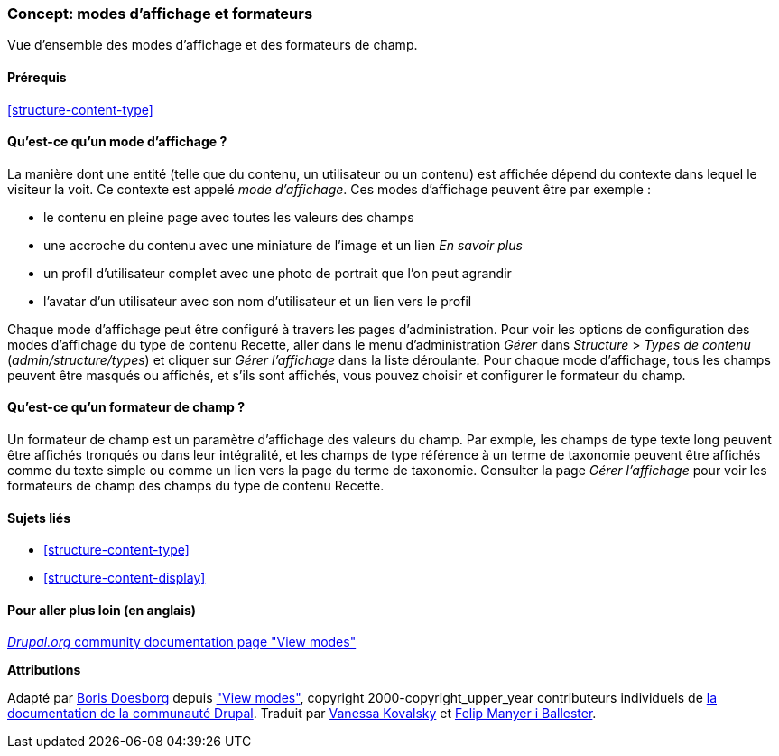 [[structure-view-modes]]

=== Concept: modes d'affichage et formateurs

[role="summary"]
Vue d'ensemble des modes d'affichage et des formateurs de champ.

(((mode d'affichage,vue d'ensemble)))
(((Mode d'affichage d'une entité,vue d'ensemble)))
(((Formateur,vue d'ensemble)))
(((Formateur de champ,vue d'ensemble)))

==== Prérequis

<<structure-content-type>>

==== Qu'est-ce qu'un mode d'affichage ?

La manière dont une entité (telle que du contenu, un utilisateur ou un contenu)
est affichée dépend du contexte dans lequel le visiteur la voit. Ce contexte est
appelé _mode d'affichage_. Ces modes d'affichage peuvent être par exemple :

* le contenu en pleine page avec toutes les valeurs des champs
* une accroche du contenu avec une miniature de l'image et un lien _En savoir plus_
* un profil d'utilisateur complet avec une photo de portrait que l'on peut agrandir
* l'avatar d'un utilisateur avec son nom d'utilisateur et un lien vers le profil

Chaque mode d'affichage peut être configuré à travers les pages
d'administration. Pour voir les options de configuration des modes d'affichage
du type de contenu Recette, aller dans le menu d'administration _Gérer_ dans
_Structure_ > _Types de contenu_ (_admin/structure/types_) et cliquer sur _Gérer
l'affichage_ dans la liste déroulante. Pour chaque mode d'affichage, tous les
champs peuvent être masqués ou affichés, et s'ils sont affichés, vous pouvez
choisir et configurer le formateur du champ.

==== Qu'est-ce qu'un formateur de champ ?

Un formateur de champ est un paramètre d'affichage des valeurs du champ. Par
exmple, les champs de type texte long peuvent être affichés tronqués ou dans
leur intégralité, et les champs de type référence à un terme de taxonomie
peuvent être affichés comme du texte simple ou comme un lien vers la page du
terme de taxonomie. Consulter la page _Gérer l'affichage_ pour voir les
formateurs de champ des champs du type de contenu Recette.

==== Sujets liés

* <<structure-content-type>>
* <<structure-content-display>>

==== Pour aller plus loin (en anglais)

https://www.drupal.org/node/1577752[_Drupal.org_ community documentation page "View modes"]


*Attributions*

Adapté par https://www.drupal.org/u/batigolix[Boris Doesborg] depuis
https://www.drupal.org/node/1577752["View modes"],
copyright 2000-copyright_upper_year contributeurs individuels de
https://www.drupal.org/documentation[la documentation de la communauté Drupal].
Traduit par https://www.drupal.org/u/vanessakovalsky[Vanessa Kovalsky] et
https://www.drupal.org/u/fmb[Felip Manyer i Ballester].
